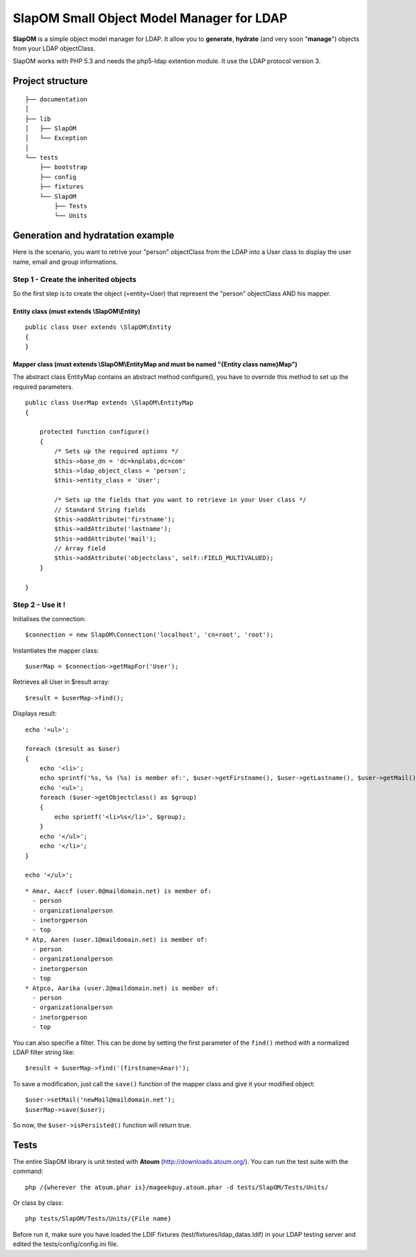 ==========================================
SlapOM Small Object Model Manager for LDAP
==========================================

**SlapOM** is a simple object model manager for LDAP. It allow you to **generate**, **hydrate** (and very soon "**manage**") objects from your LDAP objectClass.

SlapOM works with PHP 5.3 and needs the php5-ldap extention module. It use the LDAP protocol version 3.

Project structure
*****************

::

  ├── documentation
  │
  ├── lib
  │   ├── SlapOM
  │   └── Exception
  │
  └── tests
      ├── bootstrap
      ├── config
      ├── fixtures
      └── SlapOM
          ├── Tests
          └── Units

Generation and hydratation example
**********************************

Here is the scenario, you want to retrive your "person" objectClass from the LDAP into a User class to display the user name, email and group informations.

Step 1 - Create the inherited objects
=====================================
So the first step is to create the object (=entity=User) that represent the "person" objectClass AND his mapper.

Entity class (must extends \\SlapOM\\Entity) 
--------------------------------------------
::

  public class User extends \SlapOM\Entity
  {
  } 

Mapper class (must extends \\SlapOM\\EntityMap and must be named "{Entity class name}Map")
------------------------------------------------------------------------------------------
The abstract class EntityMap contains an abstract method configure(), you have to override this method to set up the required parameters.

::

  public class UserMap extends \SlapOM\EntityMap
  {

      protected function configure()
      {
          /* Sets up the required options */
          $this->base_dn = 'dc=knplabs,dc=com'
          $this->ldap_object_class = 'person';
          $this->entity_class = 'User';

          /* Sets up the fields that you want to retrieve in your User class */
          // Standard String fields
          $this->addAttribute('firstname');
          $this->addAttribute('lastname');
          $this->addAttribute('mail');
          // Array field
          $this->addAttribute('objectclass', self::FIELD_MULTIVALUED);
      }

  } 

Step 2 - Use it !
=================

Initialises the connection::

  $connection = new SlapOM\Connection('localhost', 'cn=root', 'root');

Instantiates the mapper class::


  $userMap = $connection->getMapFor('User');

Retrieves all User in $result array::

  $result = $userMap->find();

Displays result::

  echo '<ul>';

  foreach ($result as $user)
  {
      echo '<li>';
      echo sprintf('%s, %s (%s) is member of:', $user->getFirstname(), $user->getLastname(), $user->getMail());
      echo '<ul>';
      foreach ($user->getObjectclass() as $group)
      {
          echo sprintf('<li>%s</li>', $group);
      }
      echo '</ul>';
      echo '</li>';
  }

  echo '</ul>';

::

  * Amar, Aaccf (user.0@maildomain.net) is member of:
    - person
    - organizationalperson
    - inetorgperson
    - top
  * Atp, Aaren (user.1@maildomain.net) is member of:
    - person
    - organizationalperson
    - inetorgperson
    - top
  * Atpco, Aarika (user.2@maildomain.net) is member of:
    - person
    - organizationalperson
    - inetorgperson
    - top

You can also specifie a filter. This can be done by setting the first parameter of the ``find()`` method with a normalized LDAP filter string like::

  $result = $userMap->find('(firstname=Amar)');

To save a modification, just call the ``save()`` function of the mapper class and give it your modified object::

  $user->setMail('newMail@maildomain.net');
  $userMap->save($user);

So now, the ``$user->isPersisted()`` function will return true.

Tests
*******
The entire SlapOM library is unit tested with **Atoum** (http://downloads.atoum.org/). You can run the test suite with the command::

  php /{wherever the atoum.phar is}/mageekguy.atoum.phar -d tests/SlapOM/Tests/Units/

Or class by class::

  php tests/SlapOM/Tests/Units/{File name}

Before run it, make sure you have loaded the LDIF fixtures (test/fixtures/ldap_datas.ldif) in your LDAP testing server and edited the tests/config/config.ini file.